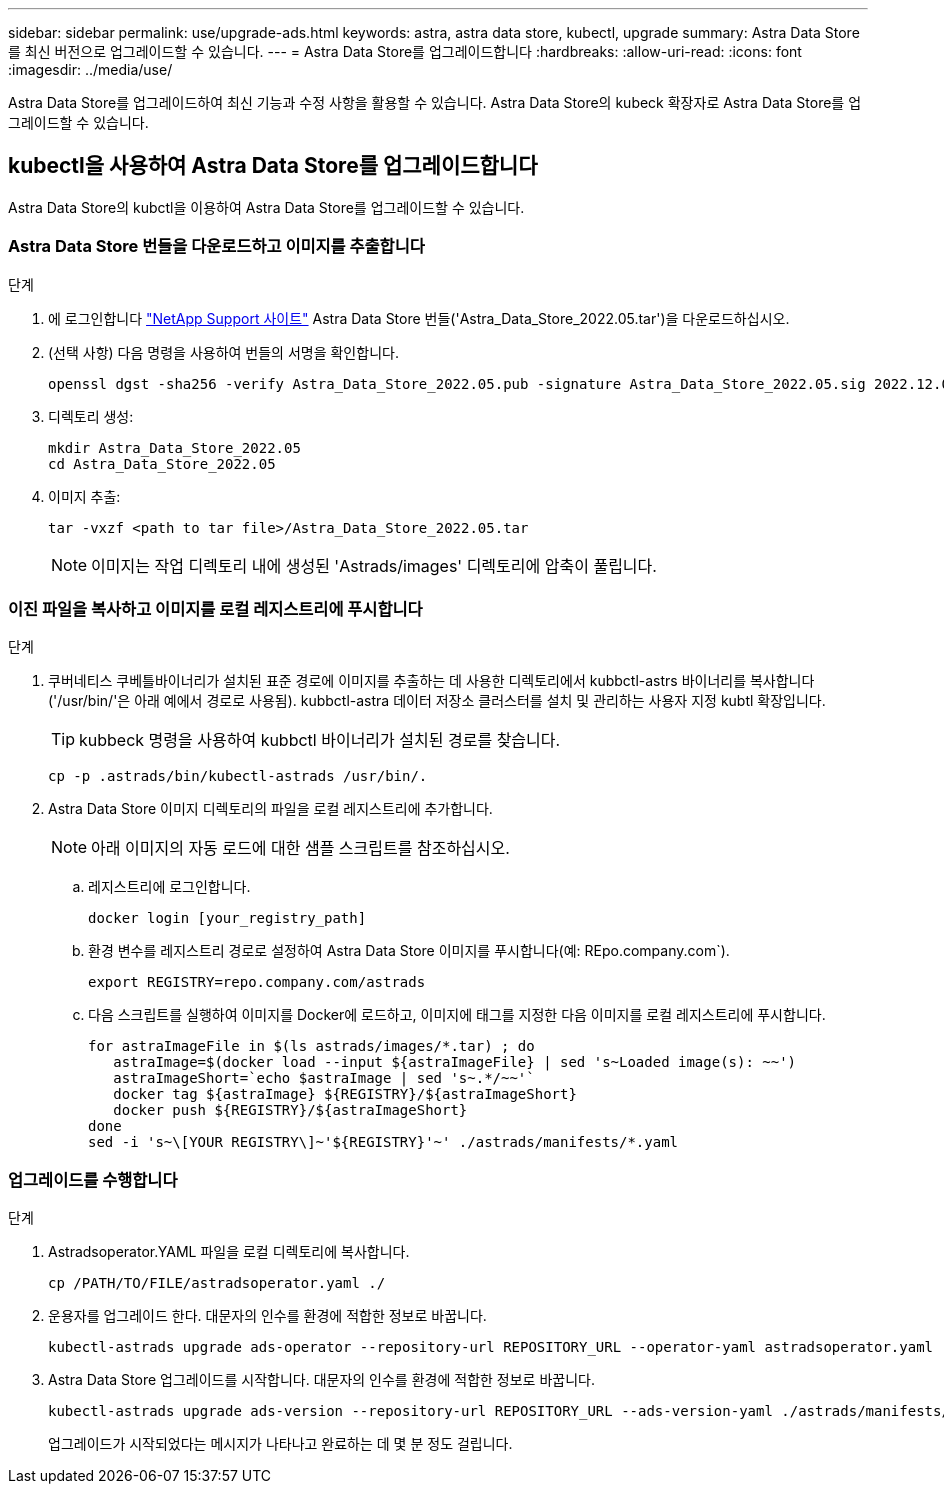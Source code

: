 ---
sidebar: sidebar 
permalink: use/upgrade-ads.html 
keywords: astra, astra data store, kubectl, upgrade 
summary: Astra Data Store를 최신 버전으로 업그레이드할 수 있습니다. 
---
= Astra Data Store를 업그레이드합니다
:hardbreaks:
:allow-uri-read: 
:icons: font
:imagesdir: ../media/use/


Astra Data Store를 업그레이드하여 최신 기능과 수정 사항을 활용할 수 있습니다. Astra Data Store의 kubeck 확장자로 Astra Data Store를 업그레이드할 수 있습니다.



== kubectl을 사용하여 Astra Data Store를 업그레이드합니다

Astra Data Store의 kubctl을 이용하여 Astra Data Store를 업그레이드할 수 있습니다.



=== Astra Data Store 번들을 다운로드하고 이미지를 추출합니다

.단계
. 에 로그인합니다 https://mysupport.netapp.com/site/products/all/details/astra-data-store/downloads-tab["NetApp Support 사이트"^] Astra Data Store 번들('Astra_Data_Store_2022.05.tar')을 다운로드하십시오.
. (선택 사항) 다음 명령을 사용하여 번들의 서명을 확인합니다.
+
[listing]
----
openssl dgst -sha256 -verify Astra_Data_Store_2022.05.pub -signature Astra_Data_Store_2022.05.sig 2022.12.01_ads.tar
----
. 디렉토리 생성:
+
[listing]
----
mkdir Astra_Data_Store_2022.05
cd Astra_Data_Store_2022.05
----
. 이미지 추출:
+
[listing]
----
tar -vxzf <path to tar file>/Astra_Data_Store_2022.05.tar
----
+

NOTE: 이미지는 작업 디렉토리 내에 생성된 'Astrads/images' 디렉토리에 압축이 풀립니다.





=== 이진 파일을 복사하고 이미지를 로컬 레지스트리에 푸시합니다

.단계
. 쿠버네티스 쿠베틀바이너리가 설치된 표준 경로에 이미지를 추출하는 데 사용한 디렉토리에서 kubbctl-astrs 바이너리를 복사합니다('/usr/bin/'은 아래 예에서 경로로 사용됨). kubbctl-astra 데이터 저장소 클러스터를 설치 및 관리하는 사용자 지정 kubtl 확장입니다.
+

TIP: kubbeck 명령을 사용하여 kubbctl 바이너리가 설치된 경로를 찾습니다.

+
[listing]
----
cp -p .astrads/bin/kubectl-astrads /usr/bin/.
----
. Astra Data Store 이미지 디렉토리의 파일을 로컬 레지스트리에 추가합니다.
+

NOTE: 아래 이미지의 자동 로드에 대한 샘플 스크립트를 참조하십시오.

+
.. 레지스트리에 로그인합니다.
+
[listing]
----
docker login [your_registry_path]
----
.. 환경 변수를 레지스트리 경로로 설정하여 Astra Data Store 이미지를 푸시합니다(예: REpo.company.com`).
+
[listing]
----
export REGISTRY=repo.company.com/astrads
----
.. 다음 스크립트를 실행하여 이미지를 Docker에 로드하고, 이미지에 태그를 지정한 다음 이미지를 로컬 레지스트리에 푸시합니다.
+
[listing]
----
for astraImageFile in $(ls astrads/images/*.tar) ; do
   astraImage=$(docker load --input ${astraImageFile} | sed 's~Loaded image(s): ~~')
   astraImageShort=`echo $astraImage | sed 's~.*/~~'`
   docker tag ${astraImage} ${REGISTRY}/${astraImageShort}
   docker push ${REGISTRY}/${astraImageShort}
done
sed -i 's~\[YOUR REGISTRY\]~'${REGISTRY}'~' ./astrads/manifests/*.yaml
----






=== 업그레이드를 수행합니다

.단계
. Astradsoperator.YAML 파일을 로컬 디렉토리에 복사합니다.
+
[source, sh]
----
cp /PATH/TO/FILE/astradsoperator.yaml ./
----
. 운용자를 업그레이드 한다. 대문자의 인수를 환경에 적합한 정보로 바꿉니다.
+
[source, kubectl]
----
kubectl-astrads upgrade ads-operator --repository-url REPOSITORY_URL --operator-yaml astradsoperator.yaml
----
. Astra Data Store 업그레이드를 시작합니다. 대문자의 인수를 환경에 적합한 정보로 바꿉니다.
+
[source, kubectl]
----
kubectl-astrads upgrade ads-version --repository-url REPOSITORY_URL --ads-version-yaml ./astrads/manifests/astradsversion.yaml
----
+
업그레이드가 시작되었다는 메시지가 나타나고 완료하는 데 몇 분 정도 걸립니다.


